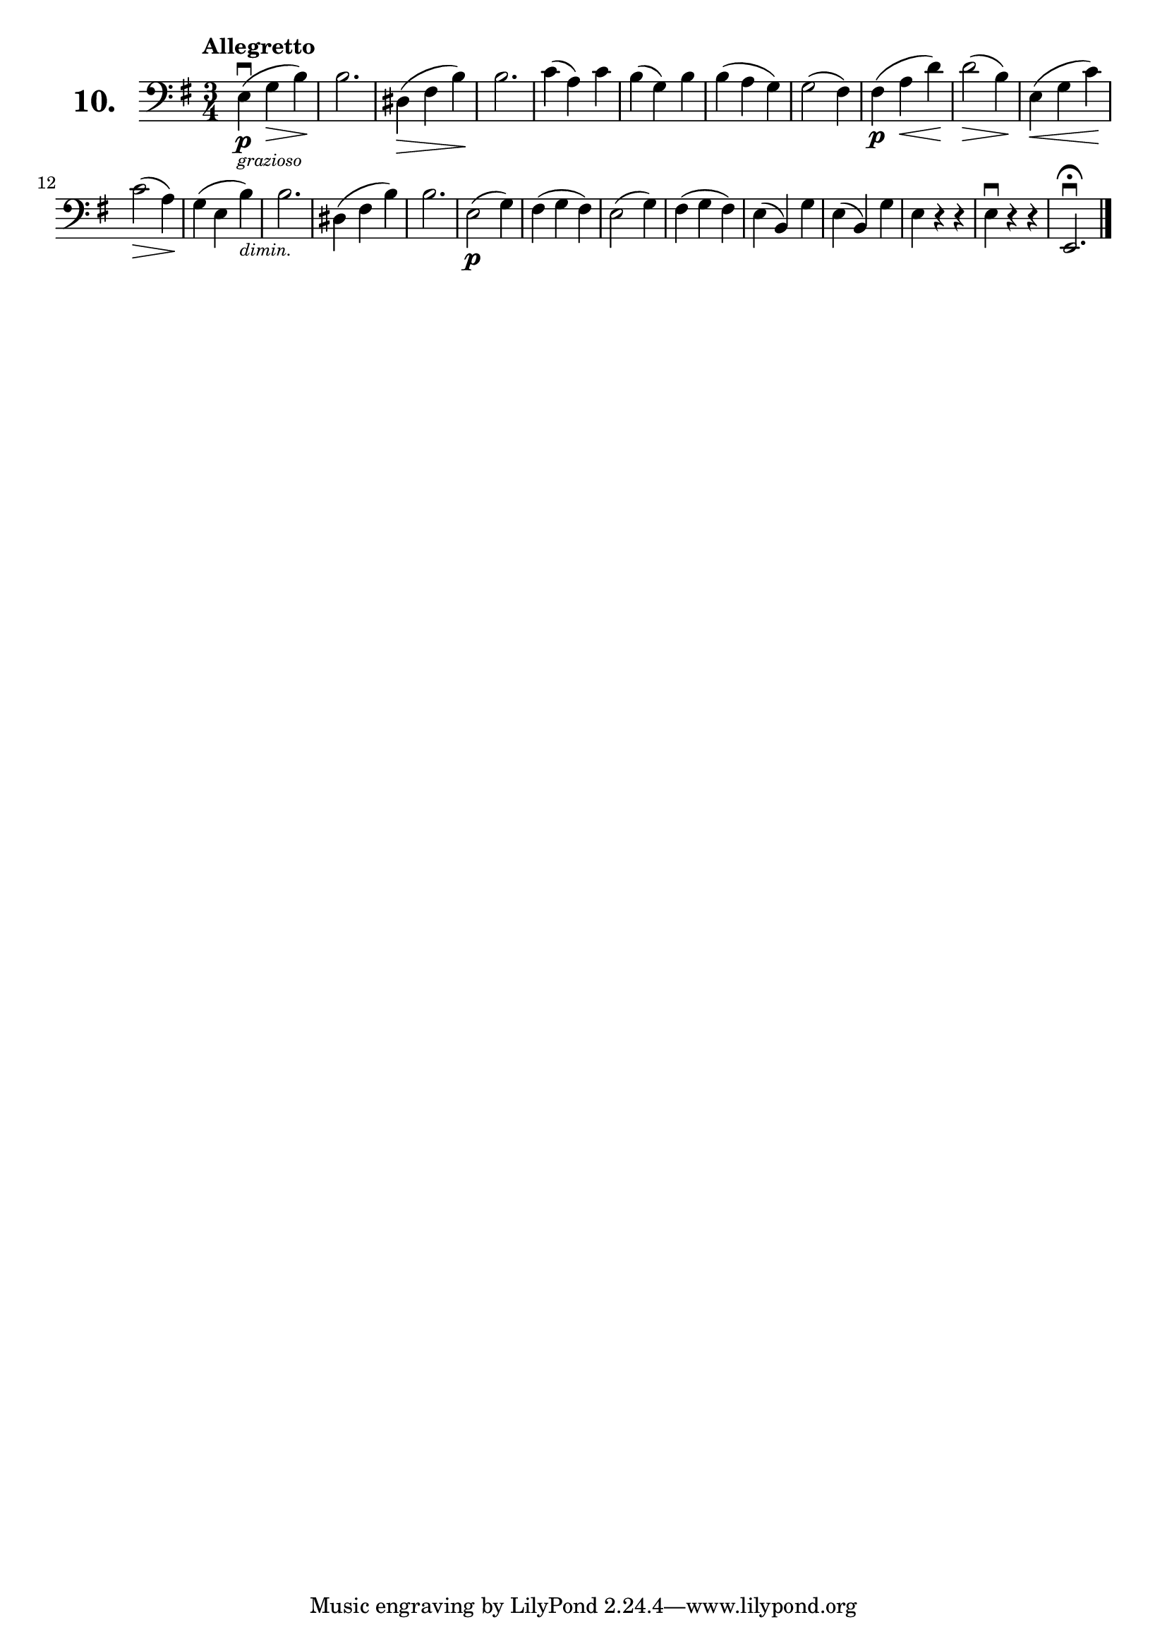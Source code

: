 \version "2.18.2"

\score {
  \new StaffGroup = "" \with {
    instrumentName = \markup { \bold \huge { \larger "10." }}
  }
  <<
    \new Staff = "celloI" \with { midiInstrument = #"cello" }
    \relative c {
      \clef bass
      \key e \minor
      \time 3/4
      \tempo "Allegretto"

      e4\downbow(\p_\markup {
        \tiny
        \italic "grazioso" }
      g\> b)\!               | %01
      b2.                    | %02
      dis,4(\> fis b)\!      | %03
      b2.                    | %04
      c4( a) c               | %05
      b( g) b                | %06
      b( a g)                | %07
      g2( fis4)              | %08
      fis(\p a\< d)\!        | %09
      d2(\> b4)\!            | %10
      e,(\< g c)\!           | %11
      c2(\> a4)\!            | %12
      g( e b')_\markup { 
        \tiny
        \italic "dimin." }   | %13
      b2.                    | %14
      dis,4( fis b)          | %15
      b2.                    | %16
      e,2(\p g4)             | %17
      fis( g fis)            | %18
      e2( g4)                | %19
      fis( g fis)            | %20
      e( b) g'               | %21
      e( b) g'               | %22
      e r r                  | %23
      e\downbow r r          | %24
      e,2.\downbow      
      \fermata \bar "|."     | %25

    }
  >>
  \layout {}
  \midi {}
  \header {
    composer = "Sebastian Lee"
  }
}
